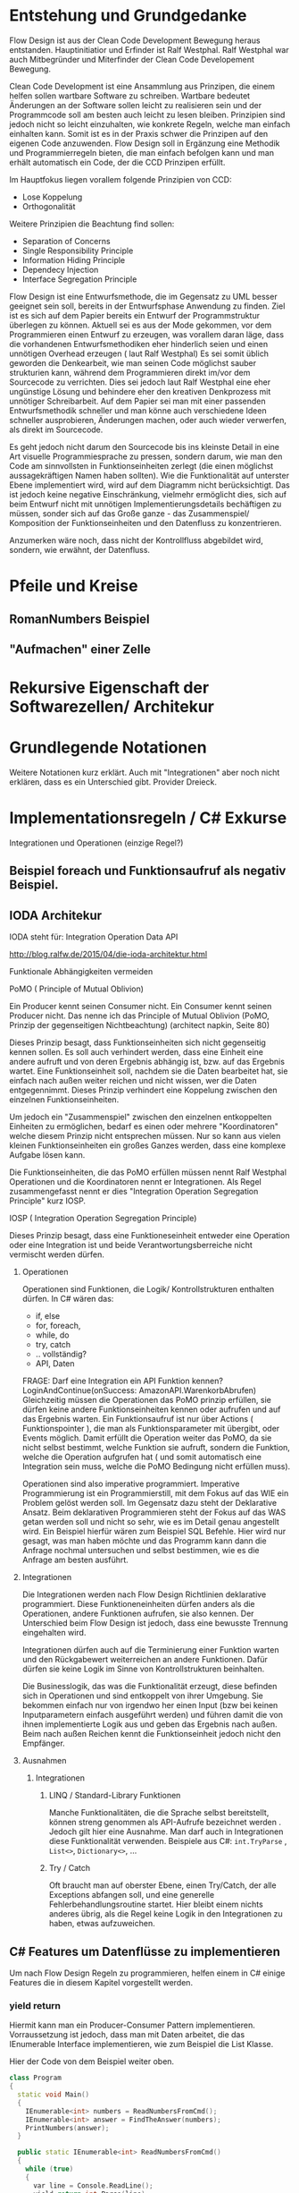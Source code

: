 * Entstehung und Grundgedanke
Flow Design ist aus der Clean Code Development Bewegung heraus entstanden. Hauptinitiatior und Erfinder ist Ralf Westphal.
Ralf Westphal war auch Mitbegründer und Miterfinder der Clean Code Developement Bewegung.


Clean Code Development ist eine Ansammlung aus Prinzipen, die einem helfen sollen wartbare Software zu schreiben.
Wartbare bedeutet Änderungen an der Software sollen leicht zu realisieren sein und der Programmcode soll
am besten auch leicht zu lesen bleiben.
Prinzipien sind jedoch nicht so leicht einzuhalten, wie konkrete Regeln, welche man einfach einhalten kann.
Somit ist es in der Praxis schwer die Prinzipen auf den eigenen Code anzuwenden.
Flow Design soll in Ergänzung eine Methodik und Programmierregeln bieten, die man einfach befolgen kann und man erhält automatisch
ein Code, der die CCD Prinzipen erfüllt.

Im Hauptfokus liegen vorallem folgende Prinzipien von CCD:
- Lose Koppelung
- Orthogonalität

Weitere Prinzipien die Beachtung find sollen:
- Separation of Concerns
- Single Responsibility Principle
- Information Hiding Principle
- Dependecy Injection
- Interface Segregation Principle

Flow Design ist eine Entwurfsmethode, die im Gegensatz zu UML besser geeignet sein soll, bereits in der Entwurfsphase Anwendung zu finden.
Ziel ist es sich auf dem Papier bereits ein Entwurf der Programmstruktur überlegen zu können.
Aktuell sei es aus der Mode gekommen, vor dem Programmieren einen Entwurf zu erzeugen, was vorallem daran läge, dass die vorhandenen
Entwurfsmethodiken eher hinderlich seien und einen unnötigen Overhead erzeugen ( laut Ralf Westphal)
Es sei somit üblich geworden die Denkearbeit, wie man seinen Code möglichst sauber strukturien kann,
während dem Programmieren direkt im/vor dem Sourcecode zu verrichten.
Dies sei jedoch laut Ralf Westphal eine eher ungünstige Lösung und behindere eher den kreativen Denkprozess mit
unnötiger Schreibarbeit.
Auf dem Papier sei man mit einer passenden Entwurfsmethodik schneller und man könne auch verschiedene Ideen schneller
ausprobieren, Änderungen machen, oder auch wieder verwerfen, als direkt im Sourcecode.

Es geht jedoch nicht darum den Sourcecode bis ins kleinste Detail in eine Art visuelle Programmiesprache zu pressen,
sondern darum, wie man den Code am sinnvollsten in Funktionseinheiten zerlegt (die einen möglichst aussagekräftigen Namen haben sollten).
Wie die Funktionalität auf unterster Ebene implementiert wird, wird auf dem Diagramm nicht berücksichtigt.
Das ist jedoch keine negative Einschränkung, vielmehr ermöglicht dies, sich auf beim Entwurf nicht mit unnötigen Implementierungsdetails bechäftigen zu
müssen, sonder sich auf das Große ganze - das Zusammenspiel/ Komposition der Funktionseinheiten und den Datenfluss zu konzentrieren.

Anzumerken wäre noch, dass nicht der Kontrollfluss abgebildet wird, sondern, wie erwähnt, der Datenfluss.



* Pfeile und Kreise
** RomanNumbers Beispiel
** "Aufmachen" einer Zelle

* Rekursive Eigenschaft der Softwarezellen/ Architekur

* Grundlegende Notationen
  Weitere Notationen kurz erklärt. Auch mit "Integrationen" aber noch nicht erklären, dass es ein Unterschied gibt.
  Provider Dreieck.

* Implementationsregeln / C# Exkurse
Integrationen und Operationen (einzige Regel?)
** Beispiel foreach und Funktionsaufruf als negativ Beispiel.

** IODA Architekur
IODA steht für: Integration Operation Data API

[[./img/ioda1.png]]
http://blog.ralfw.de/2015/04/die-ioda-architektur.html

**** Funktionale Abhängigkeiten vermeiden


**** PoMO ( Principle of Mutual Oblivion)
    Ein Producer
    kennt seinen Consumer nicht. Ein Consumer kennt seinen Producer
    nicht. Das nenne ich das Principle of Mutual Oblivion (PoMO,
    Prinzip der gegenseitigen Nichtbeachtung) (architect napkin, Seite 80)

Dieses Prinzip besagt, dass Funktionseinheiten sich nicht gegenseitig kennen sollen.
Es soll auch verhindert werden, dass eine Einheit eine andere aufruft und von deren Ergebnis
abhängig ist, bzw. auf das Ergebnis wartet.
Eine Funktionseinheit soll, nachdem sie die Daten bearbeitet hat, sie einfach nach
außen weiter reichen und nicht wissen, wer die Daten entgegennimmt.
Dieses Prinzip verhindert eine Koppelung zwischen den einzelnen Funktionseinheiten.

Um jedoch ein "Zusammenspiel" zwischen den einzelnen entkoppelten Einheiten zu ermöglichen, bedarf es einen oder
mehrere "Koordinatoren" welche diesem Prinzip nicht entsprechen müssen.
Nur so kann aus vielen kleinen Funktionseinheiten ein großes Ganzes werden, dass eine komplexe Aufgabe lösen kann.

Die Funktionseinheiten, die das PoMO erfüllen müssen nennt Ralf Westphal Operationen und die Koordinatoren nennt er
Integrationen. Als Regel zusammengefasst nennt er dies "Integration Operation Segregation Principle" kurz IOSP.


**** IOSP ( Integration Operation Segregation Principle)

Dieses Prinzip besagt, dass eine Funktioneseinheit entweder eine Operation oder eine Integration ist und beide
Verantwortungsberreiche nicht vermischt werden dürfen.

***** Operationen
Operationen sind Funktionen, die Logik/ Kontrollstrukturen enthalten dürfen. In C# wären das:
- if, else
- for, foreach,
- while, do
- try, catch
- .. vollständig?
- API, Daten

FRAGE: Darf eine Integration ein API Funktion kennen? LoginAndContinue(onSuccess: AmazonAPI.WarenkorbAbrufen)
Gleichzeitig müssen die Operationen das PoMO prinzip erfüllen, sie dürfen keine andere Funktionseinheiten kennen oder aufrufen und auf
das Ergebnis warten.
Ein Funktionsaufruf ist nur über Actions ( Funktionspointer ), die man als Funktionsparameter mit übergibt, oder Events möglich.
Damit erfüllt die Operation weiter das PoMO, da sie nicht selbst bestimmt, welche Funktion sie aufruft, sondern die Funktion, welche die
Operation aufgrufen hat ( und somit automatisch eine Integration sein muss, welche die PoMO Bedingung nicht erfüllen muss).


Operationen sind also imperative programmiert. Imperative Programmierung ist ein Programmierstill, mit dem Fokus auf das WIE ein Problem gelöst werden
soll. Im Gegensatz dazu steht der Deklarative Ansatz. Beim deklarativen Programmieren steht der Fokus auf das WAS getan werden soll und nicht so sehr, wie es
im Detail genau angestellt wird. Ein Beispiel hierfür wären zum Beispiel SQL Befehle. Hier wird nur gesagt, was man haben möchte und das Programm kann dann
die Anfrage nochmal untersuchen und selbst bestimmen, wie es die Anfrage am besten ausführt.

***** Integrationen
Die Integrationen werden nach Flow Design Richtlinien deklarative programmiert.
Diese Funktioneneinheiten dürfen anders als die Operationen, andere Funktionen aufrufen, sie also kennen.
Der Unterschied beim Flow Design ist jedoch, dass eine bewusste Trennung eingehalten wird.

Integrationen dürfen auch  auf die Terminierung einer Funktion warten und den Rückgabewert  weiterreichen an andere Funktionen.
Dafür dürfen sie keine Logik im Sinne von Kontrollstrukturen beinhalten.

Die Businesslogik, das was die Funktionalität erzeugt, diese befinden sich in Operationen und sind entkoppelt von ihrer Umgebung.
Sie bekommen einfach nur von irgendwo her einen Input (bzw bei keinen Inputparametern einfach ausgeführt werden) und führen damit die von ihnen implementierte
Logik aus und geben das Ergebnis nach außen. Beim nach außen Reichen kennt die Funktionseinheit jedoch nicht den Empfänger.

***** Ausnahmen
****** Integrationen

******* LINQ / Standard-Library Funktionen
Manche Funktionalitäten, die die Sprache selbst bereitstellt, können streng genommen als API-Aufrufe bezeichnet werden
. Jedoch gilt hier eine Ausnahme. Man darf auch in Integrationen diese Funktionalität verwenden.
Beispiele aus C#:
=int.TryParse= , =List<>=, =Dictionary<>=, ...

******* Try / Catch
Oft braucht man auf oberster Ebene, einen Try/Catch, der alle Exceptions abfangen soll, und eine generelle Fehlerbehandlungsroutine
startet. Hier bleibt einem nichts anderes übrig, als die Regel keine Logik in den Integrationen zu haben, etwas aufzuweichen.



** C# Features um Datenflüsse zu implementieren
Um nach Flow Design Regeln zu programmieren, helfen einem in C# einige Features die in diesem Kapitel vorgestellt werden.
*** yield return
Hiermit kann man ein Producer-Consumer Pattern implementieren.
Vorraussetzung ist jedoch, dass man mit Daten arbeitet, die das IEnumerable Interface implementieren, wie zum Beispiel die
List Klasse.

Hier der Code von dem Beispiel weiter oben.

#+BEGIN_SRC cpp
class Program
{
  static void Main()
  {
    IEnumerable<int> numbers = ReadNumbersFromCmd();
    IEnumerable<int> answer = FindTheAnswer(numbers);
    PrintNumbers(answer);
  }

  public static IEnumerable<int> ReadNumbersFromCmd()
  {
    while (true)
    {
      var line = Console.ReadLine();
      yield return int.Parse(line);
    }
  }

  private static IEnumerable<int> FindTheAnswer(IEnumerable<int> numbers)
  {
    return numbers.TakeWhile(x => x != 42);
  }

  private static void PrintNumbers(IEnumerable<int> numbers)
  {
    foreach (var number in numbers)
    {
      Console.WriteLine(number);
    }
  }
}
#+END_SRC

Der Producer ist in dem Fall der =ReadNumbersFromCmd=.
Dieser produziert ein endloser Stream an =int=-Daten.
Es wird jedoch immer nur ein Element erzeugt und erst nachdem der Consumer das
Element abgefragt hat, wird ein neues Element erzeugt.
Wenn nichts mehr konsumiert wird, wird auch nichts mehr produziert.
Den Abbruch der Endlossschleife ( also das Stoppen des Datenflusses) kann somit auch eine andere Funktion außerhalb der Schleife
übernehmen.

*** LINQ und Lambdas




  Rückgabewert entgegennehmen.
** Weitere Beispiele was erlaubt ist und was nicht erlaubt ist.

** Warum macht man das? Sinn der Aufteilung. -> Ketten Bild
   nochmal rückbesinnen auf CCD
   Größtes übel funktionale Abhängigkeiten.
   Wenn jemand seine Arbeit erst zuende machen kann, wenn ein anderer seine Arbeit getan hat.
** Zusammenfassung - IODA Architekur -  Tabelle

   Tabelle:
   Daten - Methoden in Daten-Objekte aufrufen? Darf Operation die Methode kennen?
   Daten - was bedeutet die eigentlich? Extra Funktionen? file open handlers?
   Daten - Darf Integration wirklich Kontruktor aufrufen, das sind doch daten, oder gelten nur persistente daten?



***** Tabelle -  IOSP auf einen Blick


|                                                         | Operationen | Integrationen        |
| Rechenoperationen ( +, *, %, ... )                      | Ja          | Nein                 |
| Kontrollstrukturen (if, else, while, for, foreach, ...) | Ja          | Nein                 |
| try, catch                                              | Ja          | Nein( mit Ausnahmen) |
| API-Aufrufe (Methoden von Bibliotheken)                 | Ja          | Nein                 |
| Ressourcen-Zugriffe (Dateien, Datenbanken etc.)         | Ja          | Nein                 |
| Standard Library, LINQ                                  | Ja          | Ja                   |
| Namen andere Funktion kennen                            | Nein        | Ja                   |
| Auf Rückgabewert warten                                 | Nein        | Ja                   |


* Ablauf der kompletten Flow Design - Entwurfsmethode

  endet mit Einteilen in Klassen, DLL, Anwendungen,...

  Entwurf ist ein Interativer Prozess, somit wäre round trip super "Sinn des Systems SharpFlowDesign erläutern"

** Definieren der Portale und Provider
    Man zeichnet ein Kreis auf ein Papier, diese stellt die Domäne dar.
    Auf der linken Seite hängt man die Sachen dran, die auf die Domände zugreifen so gegannte Portale, zum Beispiel HTTP-Zugriff,
    Batch mode, oder GUIs.
    Auf der anderen Seite sind die Provider, diese Stellen externe Resourcen zur Verfügung, die die Domäne verwendet.
    Ziel ist es später in der Implementierung darauf zu achten, dass die "Schicht" oder "Membran", zwischen Domäne und Außenwelt möglichst
dünn bleibt. Somit lässt sich die Domäne besser testen und es lassen sich leichter neue Portale und Provider anhängen.

** Interfaceskizze ( im Falle einer GUI Anwendung )
Man zeichnet eine einfache Skizze der GUI auf ein Papier und überlegt sich, welche Interaktionen kann der Nutzer machen.
Diese Interaktionen werden dann gesammelt und für jedes wird dann ein eigenes Flow Design erstellt.

** Flow Design Entwurf
Herauskristallisieren der einzelnen Funktionseinheiten und welche Daten von wo nach wo fließen.

** Einordnen der Funktionseinheiten in bestimmte Klassen
Man fasst eine oder mehere Funktionseinheiten zusammen, indem man zum Beispiel alle mit einer gestrichelten Linie einkreist oder alle die zur selben Klasse
gehören farblich markiert. Der Name der Klasse notiert man dann im eingekreisten Feld oder unter jeden Funktionseinheit.
FRAGE: Manchmal wird eine Funktionseinheit selbst als Klasse implementiert? Dann kann ich sie ja nicht in eine andere Klasse schieben.
RAGE: Schreibt man unter jeden Funktionseinheit die Klasse?




* Backlog
** Einfaches Beispiel eines Flow Designs

[[./img/FlowDesign2.png]]

http://www.code-whisperer.de/preview/2015/06/14/eva/

Das Programm ist eine Konsolenanwedung, die den Benutzer eine Eingabe erlaubt.
Wenn die Eingabe die Zahl 42 entspricht, wird das Programm beendet, wenn nicht, kann wieder eine Zahl eingeben werden.
Das wiederholt sich, solange bis der Benuter die Zahl 42 eingetippt hat.

*** Erläuterung der Notation
Alle eingekreisten Namen sind Funktionseinheiten, oder auch Softwarezelle genannt.
Diese werden in den meisten Fällen im Code als Funktionen implementiert.
Die Pfeile zeigen den Datenstrom. Links die Inputs und rechts die Outputs.
Eine leere Klammer bedeutet, dass keine Daten fließen.
In diesem Fall hat die Funktion stattdessen oft eine Tonne, die anzeigt, dass die Funktionseinheit state-behaftet ist.
Wenn die Tonne zusätzlich noch mit einer Linie verbunden ist, an dessen Ende ein Kreis gezeichnet ist,
dann bedeutet das, dass die Funktion auf externe Resourcen zugreift.
Den Kreis kann man sich bildlich wie eine Hand vorstellen, an die sich die Funktion festhält.

Ein Stern innerhalb der Klammern der Datenströme, bedeutet, dass 0..n Daten dieses Types zwischen
den Funktionseinheiten fließen können.
Je nach Programmiersprache, kann man das Verhalten mit einem yield in einer Schleife realisieren,
oder mit einer Liste/Array als Rückgabewert.

Die Main Funktion ruft die anderen 3 Funktionen auf, eine Funktionseinheit die andere Funktionseinheiten aufruft,
werden als Integrationen bezeichnet. Die anderen 3 Methoden rufen selbst keine anderen Funktionseinheiten auf und werden
Operationen genannt. Anhand einer Flow Design Skizze, kann man leicht herausfinden, welche Funktionen Operationen sind und welche
Integrationen.
Alle Leaf-Knoten sind Operationen, der Rest sind Integrationen.
*** Finale Erklärung
Die Main Funktion wird nach dem Programmstart ( leerer Kreis ) ohne Parameter aufgerufen.
Danach ruft diese die Funktion ReadNumbersFromCmd auf, welche aus der Konsole eine Eingabe ließt und sie
zu einem int parset. Der int nimmt die Main Funktion entgegen und gibt diesen an FindtheAnswer weiter.
Diese Funktion hat die Aufgabe den entgegengenommenen int mit der Zahl 42 zu vergleichen. Wenn die Zahl 42 ist, wird der Datenstrom
abgebrochen. Wenn es nicht die 42 war, dann wird der int nach außen gereicht und die Main Funktion reicht die Zahl an die
PrintNumber Funktion weiter. PrintNumber gibt die Zahl in die Konsole aus.
Wenn der Datenstrom abbricht, returned die Mainfunktion und das Programm wird beendet.
FRAGE: Was bedeutet nochmal die Tonne, mit Hand?
